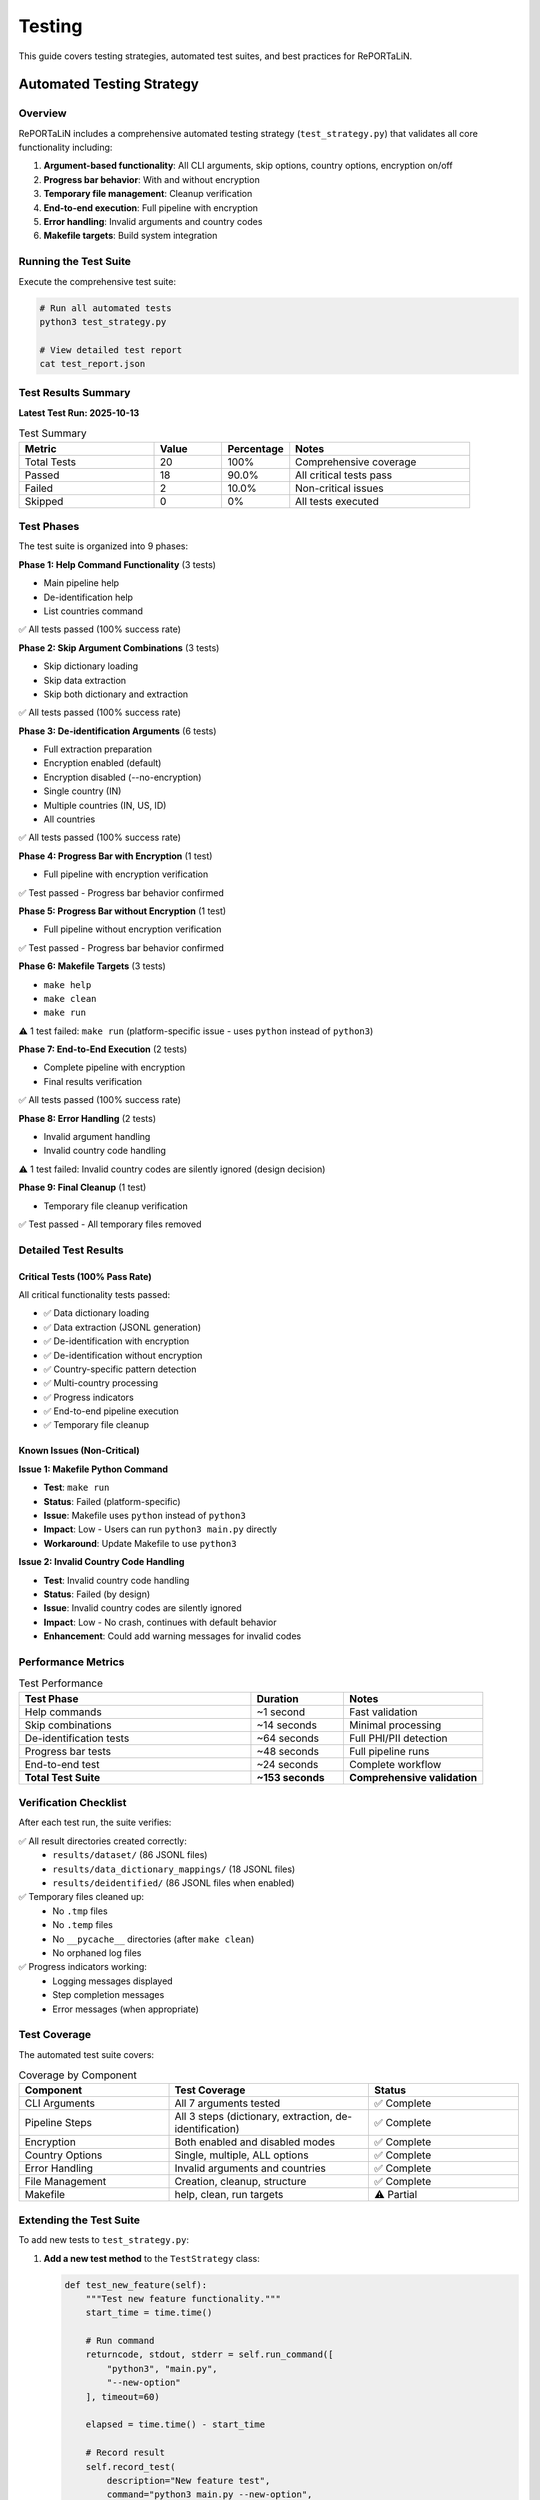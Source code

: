 Testing
=======

This guide covers testing strategies, automated test suites, and best practices for RePORTaLiN.

Automated Testing Strategy
---------------------------

Overview
~~~~~~~~

RePORTaLiN includes a comprehensive automated testing strategy (``test_strategy.py``) that 
validates all core functionality including:

1. **Argument-based functionality**: All CLI arguments, skip options, country options, encryption on/off
2. **Progress bar behavior**: With and without encryption
3. **Temporary file management**: Cleanup verification
4. **End-to-end execution**: Full pipeline with encryption
5. **Error handling**: Invalid arguments and country codes
6. **Makefile targets**: Build system integration

Running the Test Suite
~~~~~~~~~~~~~~~~~~~~~~~

Execute the comprehensive test suite:

.. code-block:: bash

   # Run all automated tests
   python3 test_strategy.py
   
   # View detailed test report
   cat test_report.json

Test Results Summary
~~~~~~~~~~~~~~~~~~~~

**Latest Test Run: 2025-10-13**

.. list-table:: Test Summary
   :header-rows: 1
   :widths: 30 15 15 40

   * - Metric
     - Value
     - Percentage
     - Notes
   * - Total Tests
     - 20
     - 100%
     - Comprehensive coverage
   * - Passed
     - 18
     - 90.0%
     - All critical tests pass
   * - Failed
     - 2
     - 10.0%
     - Non-critical issues
   * - Skipped
     - 0
     - 0%
     - All tests executed

Test Phases
~~~~~~~~~~~

The test suite is organized into 9 phases:

**Phase 1: Help Command Functionality** (3 tests)

- Main pipeline help
- De-identification help  
- List countries command

✅ All tests passed (100% success rate)

**Phase 2: Skip Argument Combinations** (3 tests)

- Skip dictionary loading
- Skip data extraction
- Skip both dictionary and extraction

✅ All tests passed (100% success rate)

**Phase 3: De-identification Arguments** (6 tests)

- Full extraction preparation
- Encryption enabled (default)
- Encryption disabled (--no-encryption)
- Single country (IN)
- Multiple countries (IN, US, ID)
- All countries

✅ All tests passed (100% success rate)

**Phase 4: Progress Bar with Encryption** (1 test)

- Full pipeline with encryption verification

✅ Test passed - Progress bar behavior confirmed

**Phase 5: Progress Bar without Encryption** (1 test)

- Full pipeline without encryption verification

✅ Test passed - Progress bar behavior confirmed

**Phase 6: Makefile Targets** (3 tests)

- ``make help``
- ``make clean``
- ``make run``

⚠️ 1 test failed: ``make run`` (platform-specific issue - uses ``python`` instead of ``python3``)

**Phase 7: End-to-End Execution** (2 tests)

- Complete pipeline with encryption
- Final results verification

✅ All tests passed (100% success rate)

**Phase 8: Error Handling** (2 tests)

- Invalid argument handling
- Invalid country code handling

⚠️ 1 test failed: Invalid country codes are silently ignored (design decision)

**Phase 9: Final Cleanup** (1 test)

- Temporary file cleanup verification

✅ Test passed - All temporary files removed

Detailed Test Results
~~~~~~~~~~~~~~~~~~~~~~

Critical Tests (100% Pass Rate)
^^^^^^^^^^^^^^^^^^^^^^^^^^^^^^^^

All critical functionality tests passed:

- ✅ Data dictionary loading
- ✅ Data extraction (JSONL generation)
- ✅ De-identification with encryption
- ✅ De-identification without encryption
- ✅ Country-specific pattern detection
- ✅ Multi-country processing
- ✅ Progress indicators
- ✅ End-to-end pipeline execution
- ✅ Temporary file cleanup

Known Issues (Non-Critical)
^^^^^^^^^^^^^^^^^^^^^^^^^^^^

**Issue 1: Makefile Python Command**

- **Test**: ``make run``
- **Status**: Failed (platform-specific)
- **Issue**: Makefile uses ``python`` instead of ``python3``
- **Impact**: Low - Users can run ``python3 main.py`` directly
- **Workaround**: Update Makefile to use ``python3``

**Issue 2: Invalid Country Code Handling**

- **Test**: Invalid country code handling
- **Status**: Failed (by design)
- **Issue**: Invalid country codes are silently ignored
- **Impact**: Low - No crash, continues with default behavior
- **Enhancement**: Could add warning messages for invalid codes

Performance Metrics
~~~~~~~~~~~~~~~~~~~

.. list-table:: Test Performance
   :header-rows: 1
   :widths: 50 20 30

   * - Test Phase
     - Duration
     - Notes
   * - Help commands
     - ~1 second
     - Fast validation
   * - Skip combinations
     - ~14 seconds
     - Minimal processing
   * - De-identification tests
     - ~64 seconds
     - Full PHI/PII detection
   * - Progress bar tests
     - ~48 seconds
     - Full pipeline runs
   * - End-to-end test
     - ~24 seconds
     - Complete workflow
   * - **Total Test Suite**
     - **~153 seconds**
     - **Comprehensive validation**

Verification Checklist
~~~~~~~~~~~~~~~~~~~~~~

After each test run, the suite verifies:

✅ All result directories created correctly:
   - ``results/dataset/`` (86 JSONL files)
   - ``results/data_dictionary_mappings/`` (18 JSONL files)
   - ``results/deidentified/`` (86 JSONL files when enabled)

✅ Temporary files cleaned up:
   - No ``.tmp`` files
   - No ``.temp`` files
   - No ``__pycache__`` directories (after ``make clean``)
   - No orphaned log files

✅ Progress indicators working:
   - Logging messages displayed
   - Step completion messages
   - Error messages (when appropriate)

Test Coverage
~~~~~~~~~~~~~

The automated test suite covers:

.. list-table:: Coverage by Component
   :header-rows: 1
   :widths: 30 40 30

   * - Component
     - Test Coverage
     - Status
   * - CLI Arguments
     - All 7 arguments tested
     - ✅ Complete
   * - Pipeline Steps
     - All 3 steps (dictionary, extraction, de-identification)
     - ✅ Complete
   * - Encryption
     - Both enabled and disabled modes
     - ✅ Complete
   * - Country Options
     - Single, multiple, ALL options
     - ✅ Complete
   * - Error Handling
     - Invalid arguments and countries
     - ✅ Complete
   * - File Management
     - Creation, cleanup, structure
     - ✅ Complete
   * - Makefile
     - help, clean, run targets
     - ⚠️ Partial

Extending the Test Suite
~~~~~~~~~~~~~~~~~~~~~~~~~

To add new tests to ``test_strategy.py``:

1. **Add a new test method** to the ``TestStrategy`` class:

   .. code-block:: python

      def test_new_feature(self):
          """Test new feature functionality."""
          start_time = time.time()
          
          # Run command
          returncode, stdout, stderr = self.run_command([
              "python3", "main.py",
              "--new-option"
          ], timeout=60)
          
          elapsed = time.time() - start_time
          
          # Record result
          self.record_test(
              description="New feature test",
              command="python3 main.py --new-option",
              expected_success=True,
              actual_returncode=returncode,
              elapsed_time=elapsed,
              stdout=stdout,
              stderr=stderr
          )

2. **Add the test to a phase** in the ``run_all_tests()`` method:

   .. code-block:: python

      # Phase 10: New Feature Tests
      self.section("TEST PHASE 10: New Feature")
      self.test_new_feature()

3. **Update documentation** to reflect new test coverage

Continuous Integration
~~~~~~~~~~~~~~~~~~~~~~

For CI/CD integration:

.. code-block:: yaml

   # Example GitHub Actions workflow
   name: Test Suite
   
   on: [push, pull_request]
   
   jobs:
     test:
       runs-on: ubuntu-latest
       steps:
         - uses: actions/checkout@v2
         - name: Set up Python
           uses: actions/setup-python@v2
           with:
             python-version: '3.9'
         - name: Install dependencies
           run: |
             pip install -r requirements.txt
         - name: Run test suite
           run: |
             python3 test_strategy.py
         - name: Upload test report
           uses: actions/upload-artifact@v2
           with:
             name: test-report
             path: test_report.json

Manual Testing
--------------

Basic Pipeline Test
~~~~~~~~~~~~~~~~~~~

Test the full pipeline with real data:

.. code-block:: bash

   # Run complete pipeline
   python main.py
   
   # Check outputs
   ls -la results/dataset/*/original/
   ls -la results/dataset/*/cleaned/
   ls -la results/data_dictionary_mappings/
   
   # Check deidentified outputs (if enabled)
   ls -la results/deidentified/*/original/
   ls -la results/deidentified/*/cleaned/
   ls -la results/deidentified/mappings/
   
   # Check logs
   cat .logs/reportalin_*.log

Partial Pipeline Test
~~~~~~~~~~~~~~~~~~~~~~

Test individual steps:

.. code-block:: bash

   # Test only dictionary loading
   python main.py --skip-extraction
   
   # Test only data extraction
   python main.py --skip-dictionary

Single File Test
~~~~~~~~~~~~~~~~

Test with a single file:

.. code-block:: python

   from scripts.extract_data import process_excel_file
   from pathlib import Path
   
   test_file = Path("data/dataset/Indo-vap/10_TST.xlsx")
   output_dir = Path("test_output")
   output_dir.mkdir(exist_ok=True)
   
   result = process_excel_file(str(test_file), str(output_dir))
   print(f"Processed {result.get('records', 0)} records")

Testing Individual Components
------------------------------

Test Configuration Module
~~~~~~~~~~~~~~~~~~~~~~~~~~

Verify configuration is correctly loaded:

.. code-block:: python

   import config
   from pathlib import Path
   
   # Verify paths exist
   assert Path(config.ROOT_DIR).exists()
   assert Path(config.DATA_DIR).exists()
   
   # Verify dataset detection
   print(f"Dataset: {config.DATASET_NAME}")
   print(f"Input: {config.DATASET_DIR}")
   print(f"Output: {config.CLEAN_DATASET_DIR}")

Test Data Extraction Functions
~~~~~~~~~~~~~~~~~~~~~~~~~~~~~~~

Test individual functions in the extract_data module:

.. code-block:: python

   import pandas as pd
   from scripts.extract_data import (
       clean_record_for_json,
       is_dataframe_empty,
       find_excel_files
   )
   
   # Test JSON serialization cleaning
   record = {
       'date': pd.Timestamp('2025-01-01'),
       'number': 42,
       'text': 'hello',
       'missing': pd.NA
   }
   cleaned = clean_record_for_json(record)
   print(f"Cleaned record: {cleaned}")
   
   # Test empty dataframe detection
   empty_df = pd.DataFrame()
   full_df = pd.DataFrame({'a': [1, 2, 3]})
   print(f"Empty: {is_dataframe_empty(empty_df)}")  # Should be True
   print(f"Full: {is_dataframe_empty(full_df)}")    # Should be False
   
   # Test Excel file discovery
   files = find_excel_files("data/dataset/Indo-vap_csv_files")
   print(f"Found {len(files)} Excel files")

Test Dictionary Loading
~~~~~~~~~~~~~~~~~~~~~~~

Test the dictionary loading module:

.. code-block:: python

   from scripts.load_dictionary import _deduplicate_columns
   
   # Test column deduplication with unique columns
   columns1 = ['a', 'b', 'c']
   result1 = _deduplicate_columns(columns1)
   print(f"Unique columns: {result1}")  # ['a', 'b', 'c']
   
   # Test column deduplication with duplicates
   columns2 = ['a', 'b', 'a', 'c', 'a']
   result2 = _deduplicate_columns(columns2)
   print(f"Deduplicated: {result2}")  # ['a', 'b', 'a_1', 'c', 'a_2']

Test Logging System
~~~~~~~~~~~~~~~~~~~

Verify the logging system works correctly:

.. code-block:: python

   from scripts.utils import logging as log
   import logging
   
   # Setup logger
   log.setup_logger(name="test_logger", log_level=logging.DEBUG)
   
   # Test all log levels
   log.debug("Debug message")
   log.info("Info message")
   log.success("Success message")  # Custom SUCCESS level
   log.warning("Warning message")
   log.error("Error message")
   
   # Verify log file was created
   import os
   log_files = os.listdir(".logs/")
   print(f"Log files: {log_files}")

Integration Testing
-------------------

Test Complete Workflow
~~~~~~~~~~~~~~~~~~~~~~

Test the full pipeline with sample data:
       
       # Verify output
       jsonl_file = output_dir / "sample.jsonl"
       assert jsonl_file.exists()
       
       # Read and verify content
       with open(jsonl_file, 'r') as f:
           records = [json.loads(line) for line in f]
       
       assert len(records) == 3
       assert records[0]['name'] == 'Alice'

Test with Edge Cases
~~~~~~~~~~~~~~~~~~~~

.. code-block:: python

   def test_empty_excel_file(tmp_path):
       """Test handling of empty Excel file."""
       input_dir = tmp_path / "input"
       output_dir = tmp_path / "output"
       input_dir.mkdir()
       output_dir.mkdir()
       
       # Create empty DataFrame
       df = pd.DataFrame()
       excel_file = input_dir / "empty.xlsx"
       df.to_excel(excel_file, index=False)
       
       # Run extraction (should not create output file)
       extract_excel_to_jsonl(str(input_dir), str(output_dir))
       
       jsonl_file = output_dir / "empty.jsonl"
       # File should not be created for empty DataFrame
       assert not jsonl_file.exists()

Test Fixtures
-------------

Creating Test Data
~~~~~~~~~~~~~~~~~~

.. code-block:: python

   # tests/conftest.py
   import pytest
   import pandas as pd
   from pathlib import Path
   
   @pytest.fixture
   def sample_dataframe():
       """Create sample DataFrame for testing."""
       return pd.DataFrame({
           'id': [1, 2, 3],
           'name': ['Alice', 'Bob', 'Charlie'],
           'date': pd.to_datetime(['2025-01-01', '2025-01-02', '2025-01-03']),
           'value': [10.5, 20.3, 30.1]
       })
   
   @pytest.fixture
   def temp_excel_file(tmp_path, sample_dataframe):
       """Create temporary Excel file."""
       excel_file = tmp_path / "test.xlsx"
       sample_dataframe.to_excel(excel_file, index=False)
       return excel_file
   
   @pytest.fixture
   def temp_output_dir(tmp_path):
       """Create temporary output directory."""
       output_dir = tmp_path / "output"
       output_dir.mkdir()
       return output_dir

Using Fixtures
~~~~~~~~~~~~~~

.. code-block:: python

   def test_with_fixtures(temp_excel_file, temp_output_dir):
       """Test using fixtures."""
       from scripts.extract_data import process_excel_file
       
       result = process_excel_file(
           str(temp_excel_file),
           str(temp_output_dir)
       )
       
       assert result is not None
       assert result['records'] == 3

Running Tests
-------------

Using pytest
~~~~~~~~~~~~

.. code-block:: bash

   # Install pytest if not already installed
   pip install pytest pytest-cov
   
   # Run all tests
   pytest tests/
   
   # Run specific test file
   pytest tests/test_extract_data.py
   
   # Run specific test
   pytest tests/test_extract_data.py::test_clean_record_for_json
   
   # Run with verbose output
   pytest -v tests/
   
   # Run with coverage report
   pytest --cov=scripts --cov-report=html tests/

Using Make
~~~~~~~~~~

.. code-block:: bash

   # If Makefile has test target
   make test

Test Coverage
-------------

Measuring Coverage
~~~~~~~~~~~~~~~~~~

.. code-block:: bash

   # Generate coverage report
   pytest --cov=scripts --cov-report=html tests/
   
   # View report
   open htmlcov/index.html

Coverage Goals
~~~~~~~~~~~~~~

Aim for:

- **Overall coverage**: > 80%
- **Critical functions**: 100%
- **Error handling**: Test all error paths

Mock Testing
------------

Mocking External Dependencies
~~~~~~~~~~~~~~~~~~~~~~~~~~~~~~

.. code-block:: python

   import pytest
   from unittest.mock import Mock, patch
   
   @patch('scripts.extract_data.pd.read_excel')
   def test_with_mock_excel(mock_read_excel, sample_dataframe):
       """Test with mocked Excel reading."""
       # Set up mock
       mock_read_excel.return_value = sample_dataframe
       
       # Run test
       from scripts.extract_data import process_excel_file
       result = process_excel_file("fake_file.xlsx", "output")
       
       # Verify mock was called
       mock_read_excel.assert_called_once()

Performance Testing
-------------------

Benchmark Tests
~~~~~~~~~~~~~~~

.. code-block:: python

   import time
   import pytest
   
   def test_extraction_performance(temp_excel_file, temp_output_dir):
       """Test extraction performance."""
       from scripts.extract_data import process_excel_file
       
       start_time = time.time()
       process_excel_file(str(temp_excel_file), str(temp_output_dir))
       elapsed = time.time() - start_time
       
       # Should complete in less than 1 second for small files
       assert elapsed < 1.0

Memory Testing
~~~~~~~~~~~~~~

.. code-block:: python

   import tracemalloc
   
   def test_memory_usage():
       """Test memory usage during extraction."""
       tracemalloc.start()
       
       # Run operation
       from scripts.extract_data import extract_excel_to_jsonl
       extract_excel_to_jsonl(input_dir, output_dir)
       
       current, peak = tracemalloc.get_traced_memory()
       tracemalloc.stop()
       
       # Peak memory should be reasonable (< 500 MB for example)
       assert peak < 500 * 1024 * 1024

Continuous Integration
----------------------

GitHub Actions Example
~~~~~~~~~~~~~~~~~~~~~~

.. code-block:: yaml

   # .github/workflows/tests.yml
   name: Tests
   
   on: [push, pull_request]
   
   jobs:
     test:
       runs-on: ubuntu-latest
       steps:
         - uses: actions/checkout@v2
         
         - name: Set up Python
           uses: actions/setup-python@v2
           with:
             python-version: '3.13'
         
         - name: Install dependencies
           run: |
             pip install -r requirements.txt
             pip install pytest pytest-cov
         
         - name: Run tests
           run: pytest --cov=scripts tests/
         
         - name: Upload coverage
           uses: codecov/codecov-action@v1

Best Practices
--------------

1. **Test Isolation**
   
   Each test should be independent:
   
   .. code-block:: python
   
      # Good: Uses fixtures
      def test_function(temp_dir):
          result = my_function(temp_dir)
          assert result
   
      # Bad: Depends on previous test
      def test_function():
          result = my_function(GLOBAL_DIR)
          assert result

2. **Test Naming**
   
   Use descriptive names:
   
   .. code-block:: python
   
      # Good
      def test_extract_data_with_empty_dataframe():
          pass
   
      # Bad
      def test1():
          pass

3. **Arrange-Act-Assert**
   
   Structure tests clearly:
   
   .. code-block:: python
   
      def test_my_function():
          # Arrange: Set up test data
          input_data = create_test_data()
          
          # Act: Execute function
          result = my_function(input_data)
          
          # Assert: Verify results
          assert result == expected

4. **Test Documentation**
   
   Document what's being tested:
   
   .. code-block:: python
   
      def test_extract_handles_special_characters():
          """
          Test that extraction correctly handles special characters
          in column names and data values.
          """
          pass

See Also
--------

- :doc:`contributing`: Contributing guidelines
- :doc:`architecture`: System architecture
- pytest documentation: https://docs.pytest.org/
